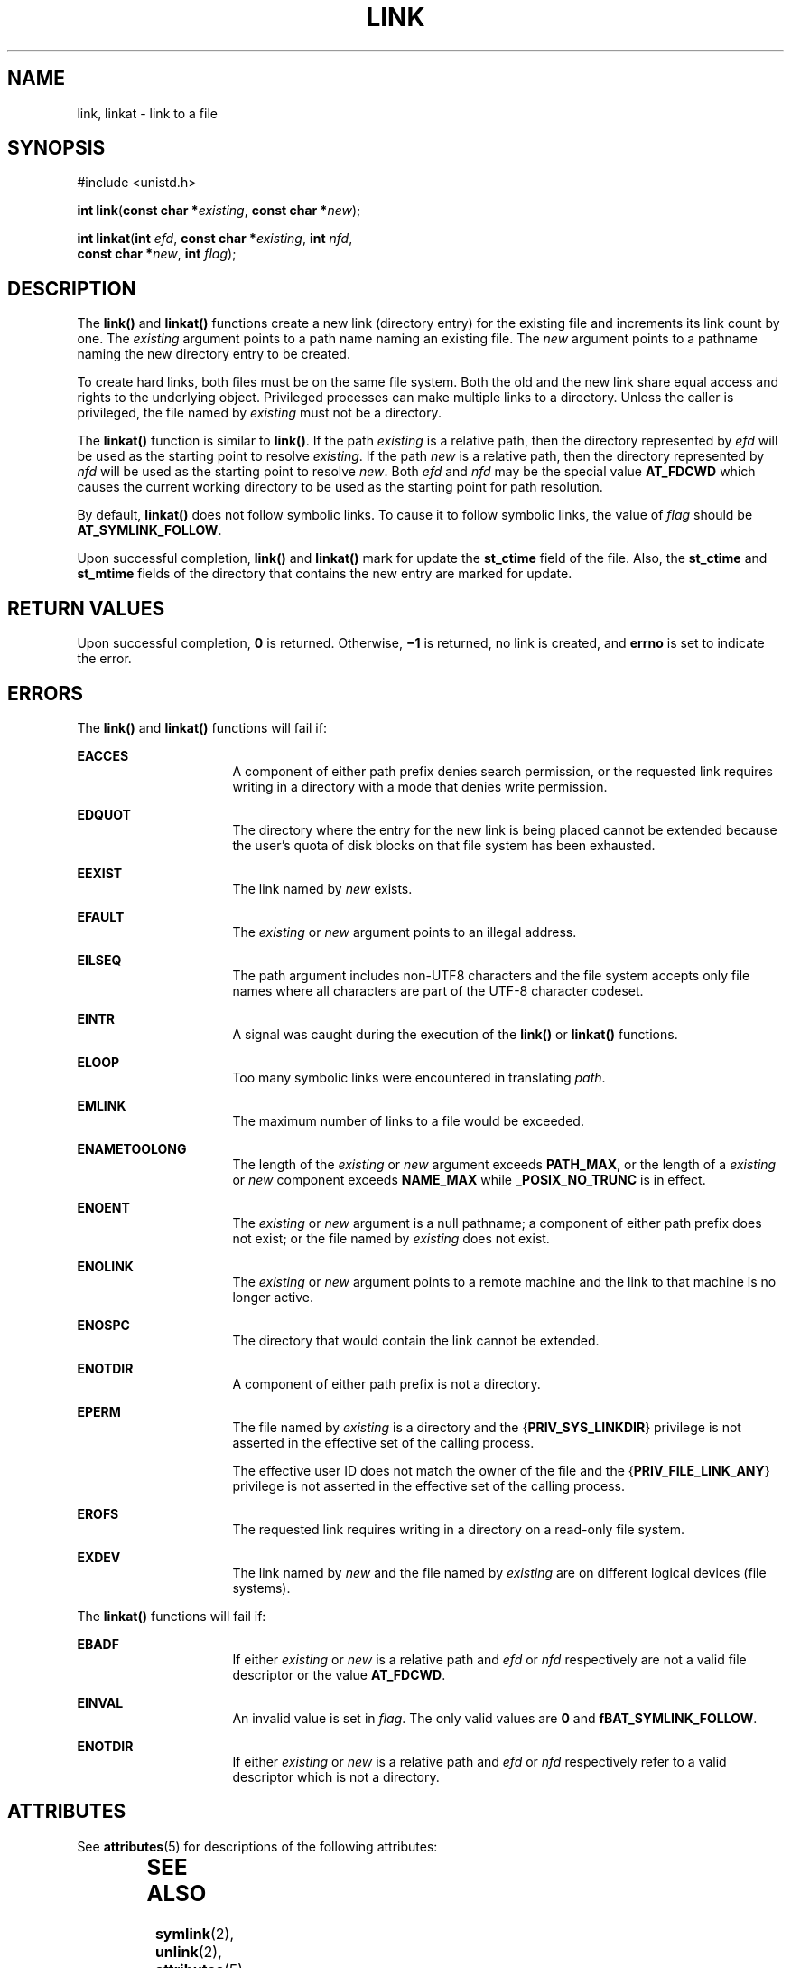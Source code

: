'\" te
.\" Copyright (c) 2007, Sun Microsystems, Inc.  All Rights Reserved.
.\" Copyright (c) 2014, Joyent, Inc.
.\"  Copyright 1989 AT&T
.\" The contents of this file are subject to the terms of the Common Development and Distribution License (the "License").  You may not use this file except in compliance with the License.
.\" You can obtain a copy of the license at usr/src/OPENSOLARIS.LICENSE or http://www.opensolaris.org/os/licensing.  See the License for the specific language governing permissions and limitations under the License.
.\" When distributing Covered Code, include this CDDL HEADER in each file and include the License file at usr/src/OPENSOLARIS.LICENSE.  If applicable, add the following below this CDDL HEADER, with the fields enclosed by brackets "[]" replaced with your own identifying information: Portions Copyright [yyyy] [name of copyright owner]
.TH LINK 2 "May 18, 2007"
.SH NAME
link, linkat \- link to a file
.SH SYNOPSIS
.LP
.nf
#include <unistd.h>

\fBint\fR \fBlink\fR(\fBconst char *\fR\fIexisting\fR, \fBconst char *\fR\fInew\fR);
.fi
.LP
.nf
\fBint\fR \fBlinkat\fR(\fBint\fR \fIefd\fR, \fBconst char *\fR\fIexisting\fR, \fBint\fR \fInfd\fR,
    \fBconst char *\fR\fInew\fR, \fBint\fR \fIflag\fR);
.fi

.SH DESCRIPTION
.LP
The \fBlink()\fR and \fBlinkat()\fR functions create a new link (directory
entry) for the existing file and increments its link count by one.  The
\fIexisting\fR argument points to a path name naming an existing file.  The
\fInew\fR argument points to a pathname naming the new directory entry to be
created.
.sp
.LP
To create hard links, both files must be on the same file system. Both the old
and the new link share equal access and rights to the underlying object.
Privileged processes can make multiple links to a directory. Unless the caller
is privileged, the file named by \fIexisting\fR must not be a directory.
.sp
.LP
The \fBlinkat()\fR function is similar to \fBlink()\fR. If the path
\fIexisting\fR is a relative path, then the directory represented by \fIefd\fR
will be used as the starting point to resolve \fIexisting\fR. If the path
\fInew\fR is a relative path, then the directory represented by \fInfd\fR will
be used as the starting point to resolve \fInew\fR. Both \fIefd\fR and \fInfd\fR
may be the special value \fBAT_FDCWD\fR which causes the current working
directory to be used as the starting point for path resolution.
.sp
.LP
By default, \fBlinkat()\fR does not follow symbolic links. To cause it to follow
symbolic links, the value of \fIflag\fR should be \fBAT_SYMLINK_FOLLOW\fR.
.sp
.LP
Upon successful completion, \fBlink()\fR and \fBlinkat()\fR mark for update the
\fBst_ctime\fR field of the file. Also, the \fBst_ctime\fR and \fBst_mtime\fR
fields of the directory that contains the new entry are marked for update.
.SH RETURN VALUES
.LP
Upon successful completion, \fB0\fR is returned. Otherwise, \fB\(mi1\fR is
returned, no link is created, and \fBerrno\fR is set to indicate the error.
.SH ERRORS
.LP
The \fBlink()\fR and \fBlinkat()\fR functions will fail if:
.sp
.ne 2
.na
\fB\fBEACCES\fR\fR
.ad
.RS 16n
A component of either path prefix denies search permission, or the requested
link requires writing in a directory with a mode that denies write permission.
.RE

.sp
.ne 2
.na
\fB\fBEDQUOT\fR\fR
.ad
.RS 16n
The directory where the entry for the new link is being placed cannot be
extended because the user's quota of disk blocks on that file system has been
exhausted.
.RE

.sp
.ne 2
.na
\fB\fBEEXIST\fR\fR
.ad
.RS 16n
The link named by \fInew\fR exists.
.RE

.sp
.ne 2
.na
\fB\fBEFAULT\fR\fR
.ad
.RS 16n
The \fIexisting\fR or \fInew\fR argument points to an illegal address.
.RE

.sp
.ne 2
.na
\fB\fBEILSEQ\fR\fR
.ad
.RS 16n
The path argument includes non-UTF8 characters and the file system accepts only
file names where all characters are part of the UTF-8 character codeset.
.RE

.sp
.ne 2
.na
\fB\fBEINTR\fR\fR
.ad
.RS 16n
A signal was caught during the execution of the \fBlink()\fR or \fBlinkat()\fR
functions.
.RE

.sp
.ne 2
.na
\fB\fBELOOP\fR\fR
.ad
.RS 16n
Too many symbolic links were encountered in translating \fIpath\fR.
.RE

.sp
.ne 2
.na
\fB\fBEMLINK\fR\fR
.ad
.RS 16n
The maximum number of links to a file would be exceeded.
.RE

.sp
.ne 2
.na
\fB\fBENAMETOOLONG\fR\fR
.ad
.RS 16n
The length of the \fIexisting\fR or \fInew\fR argument exceeds \fBPATH_MAX\fR,
or the length of a \fIexisting\fR or \fInew\fR component exceeds \fBNAME_MAX\fR
while \fB_POSIX_NO_TRUNC\fR is in effect.
.RE

.sp
.ne 2
.na
\fB\fBENOENT\fR\fR
.ad
.RS 16n
The \fIexisting\fR or \fInew\fR argument is a null pathname; a component of
either path prefix does not exist; or the file named by \fIexisting\fR does not
exist.
.RE

.sp
.ne 2
.na
\fB\fBENOLINK\fR\fR
.ad
.RS 16n
The \fIexisting\fR or \fInew\fR argument points to a remote machine and the
link to that machine is no longer active.
.RE

.sp
.ne 2
.na
\fB\fBENOSPC\fR\fR
.ad
.RS 16n
The directory that would contain the link cannot be extended.
.RE

.sp
.ne 2
.na
\fB\fBENOTDIR\fR\fR
.ad
.RS 16n
A component of either path prefix is not a directory.
.RE

.sp
.ne 2
.na
\fB\fBEPERM\fR\fR
.ad
.RS 16n
The file named by \fIexisting\fR is a directory and the
{\fBPRIV_SYS_LINKDIR\fR} privilege is not asserted in the effective set of the
calling process.
.sp
The effective user ID does not match the owner of the file and the
{\fBPRIV_FILE_LINK_ANY\fR} privilege is not asserted in the effective set of
the calling process.
.RE

.sp
.ne 2
.na
\fB\fBEROFS\fR\fR
.ad
.RS 16n
The requested link requires writing in a directory on a read-only file system.
.RE

.sp
.ne 2
.na
\fB\fBEXDEV\fR\fR
.ad
.RS 16n
The link named by \fInew\fR and the file named by \fIexisting\fR are on
different logical devices (file systems).
.RE

.sp
.LP
The \fBlinkat()\fR functions will fail if:
.sp
.ne 2
.na
.B EBADF
.ad
.RS 16n
If either \fIexisting\fR or \fInew\fR is a relative path and \fIefd\fR or
\fInfd\fR respectively are not a valid file descriptor or the value
\fBAT_FDCWD\fR.
.RE

.sp
.ne 2
.na
.B EINVAL
.ad
.RS 16n
An invalid value is set in \fIflag\fR. The only valid values are \fB0\fR and
\fBfBAT_SYMLINK_FOLLOW\fR.
.RE

.sp
.ne 2
.na
.B ENOTDIR
.ad
.RS 16n
If either \fIexisting\fR or \fInew\fR is a relative path and \fIefd\fR or
\fInfd\fR respectively refer to a valid descriptor which is not a directory.
.RE

.SH ATTRIBUTES
.LP
See \fBattributes\fR(5) for descriptions of the following attributes:
.sp

.sp
.TS
box;
c | c
l | l .
ATTRIBUTE TYPE	ATTRIBUTE VALUE
_
Interface Stability	Standard
_
MT-Level	Async-Signal-Safe
.TE

.SH SEE ALSO
.LP
\fBsymlink\fR(2), \fBunlink\fR(2), \fBattributes\fR(5), \fBprivileges\fR(5),
\fBstandards\fR(5)
